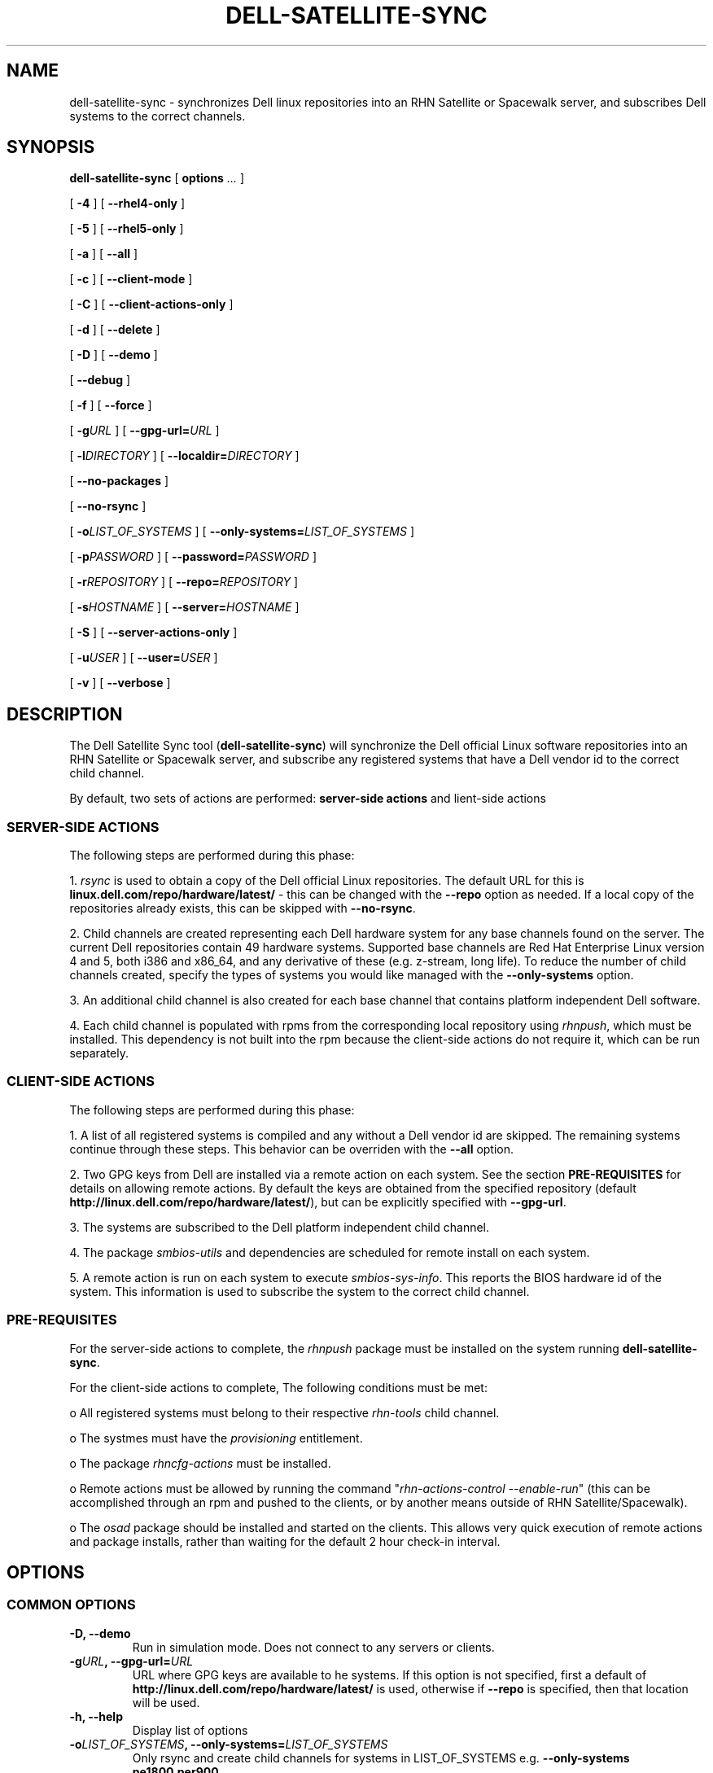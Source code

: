 .TH "DELL-SATELLITE-SYNC" "8" "9 November 2009" "Version 0.4.2" ""

.SH NAME
dell-satellite-sync \- synchronizes Dell linux repositories into an RHN Satellite or Spacewalk server, and subscribes Dell systems to the correct channels.

.SH SYNOPSIS

.nf

\fBdell-satellite-sync\fR [ \fBoptions \fI\&...\fB\fR ] 

 [ \fB-4\fR ] [ \fB--rhel4-only\fR ]

 [ \fB-5\fR ] [ \fB--rhel5-only\fR ]

 [ \fB-a\fR ] [ \fB--all\fR ]

 [ \fB-c\fR ] [ \fB--client-mode\fR ]

 [ \fB-C\fR ] [ \fB--client-actions-only\fR ]

 [ \fB-d\fR ] [ \fB--delete\fR ]

 [ \fB-D\fR ] [ \fB--demo\fR ]

 [ \fB--debug\fR ]

 [ \fB-f\fR ] [ \fB--force\fR ]

 [ \fB-g\fIURL\fB\fR ] [ \fB--gpg-url=\fIURL\fB\fR ]

 [ \fB-l\fIDIRECTORY\fB\fR ] [ \fB--localdir=\fIDIRECTORY\fB\fR ]

 [ \fB--no-packages\fR ]

 [ \fB--no-rsync\fR ]

 [ \fB-o\fILIST_OF_SYSTEMS\fB\fR ] [ \fB--only-systems=\fILIST_OF_SYSTEMS\fB\fR ]

 [ \fB-p\fIPASSWORD\fB\fR ] [ \fB--password=\fIPASSWORD\fB\fR ]

 [ \fB-r\fIREPOSITORY\fB\fR ] [ \fB--repo=\fIREPOSITORY\fB\fR ]

 [ \fB-s\fIHOSTNAME\fB\fR ] [ \fB--server=\fIHOSTNAME\fB\fR ]

 [ \fB-S\fR ] [ \fB--server-actions-only\fR ]

 [ \fB-u\fIUSER\fB\fR ] [ \fB--user=\fIUSER\fB\fR ]

 [ \fB-v\fR ] [ \fB--verbose\fR ]


.fi
.SH DESCRIPTION
.PP
The Dell Satellite Sync tool (\fBdell-satellite-sync\fR) will synchronize the Dell official Linux software repositories into an RHN Satellite or Spacewalk server, and subscribe any registered systems that have a Dell vendor id to the correct child channel.

By default, two sets of actions are performed: \fBserver-side actions\fR and \fclient-side actions\fR

.SS "SERVER-SIDE ACTIONS"
.PP
The following steps are performed during this phase:

1. \fIrsync\fR is used to obtain a copy of the Dell official Linux repositories.  The default URL for this is \fBlinux.dell.com/repo/hardware/latest/\fR - this can be changed with the \fB--repo\fR option as needed.  If a local copy of the repositories already exists, this can be skipped with \fB--no-rsync\fR.

2. Child channels are created representing each Dell hardware system for any base channels found on the server.  The current Dell repositories contain 49 hardware systems.  Supported base channels are Red Hat Enterprise Linux version 4 and 5, both i386 and x86_64, and any derivative of these (e.g. z-stream, long life).  To reduce the number of child channels created, specify the types of systems you would like managed with the \fB--only-systems\fR option.

3. An additional child channel is also created for each base channel that contains platform independent Dell software.

4. Each child channel is populated with rpms from the corresponding local repository using \fIrhnpush\fR, which must be installed.  This dependency is not built into the rpm because the client-side actions do not require it, which can be run separately.

.SS "CLIENT-SIDE ACTIONS"
The following steps are performed during this phase:

1. A list of all registered systems is compiled and any without a Dell vendor id are skipped.  The remaining systems continue through these steps.  This behavior can be overriden with the \fB--all\fR option.

2. Two GPG keys from Dell are installed via a remote action on each system. See the section \fBPRE-REQUISITES\fR for details on allowing remote actions.  By default the keys are obtained from the specified repository (default \fBhttp://linux.dell.com/repo/hardware/latest/\fR), but can be explicitly specified with \fB--gpg-url\fR.

3. The systems are subscribed to the Dell platform independent child channel.

4. The package \fIsmbios-utils\fR and dependencies are scheduled for remote install on each system.

5. A remote action is run on each system to execute \fIsmbios-sys-info\fR.  This reports the BIOS hardware id of the system.  This information is used to subscribe the system to the correct child channel.

.SS "PRE-REQUISITES
For the server-side actions to complete, the \fIrhnpush\fR package must be installed on the system running \fBdell-satellite-sync\fR.

For the client-side actions to complete, The following conditions must be met:

o All registered systems must belong to their respective \fIrhn-tools\fR child channel.

o The systmes must have the \fIprovisioning\fR entitlement.

o The package \fIrhncfg-actions\fR must be installed.

o Remote actions must be allowed by running the command "\fIrhn-actions-control --enable-run\fR" (this can be accomplished through an rpm and pushed to the clients, or by another means outside of RHN Satellite/Spacewalk).

o The \fIosad\fR package should be installed and started on the clients.  This allows very quick execution of remote actions and package installs, rather than waiting for the default 2 hour check-in interval.

.SH "OPTIONS"
.SS "COMMON OPTIONS"
.TP
\fB-D, --demo\fR
Run in simulation mode.  Does not connect to any servers or clients.
.TP
\fB-g\fIURL\fB, --gpg-url=\fIURL\fB\fR
URL where GPG keys are available to he systems. If this option is not specified, first a default of \fBhttp://linux.dell.com/repo/hardware/latest/\fR is used, otherwise if \fB--repo\fR is specified, then that location will be used.
.TP
\fB-h, --help\fR
Display list of options
.TP
\fB-o\fILIST_OF_SYSTEMS\fB, --only-systems=\fILIST_OF_SYSTEMS\fB\fR
Only rsync and create child channels for systems in LIST_OF_SYSTEMS e.g. \fB--only-systems pe1800,per900\fR
.TP
\fB-p\fIPASSWORD\fB, --password=\fIPASSWORD\fB\fR
Password for the user specified with \fB--user\fR.  If this option is not specified, it will be prompted for.
.TP
\fB-r\fIREPOSITORY\fB, --repo=\fIREPOSITORY\fB\fR
Repository to call \fIrsync\fR against.  Also used to construct location of GPG keys, if \fB--gpg-url\fR is not specified.
.TP
\fB-s\fIHOSTNAME\fB, --server=\fIHOSTNAME\fB\fR
Hostname of your RHN Satellite/Spacewalk server (required).
.TP
\fB-u\fIUSERNAME\fB, --user=\fIUSERNAME\fB\fR
Username for RHN Satellite/Spacewalk (required).
.TP
\fB-v, --verbose\fR
Print extra information.

.SS "SERVER-SIDE ACTIONS"
.TP
\fB-4, --rhel4-only\fR
Only work under Red Hat Enterprise Linux 4 base channels (as of version 0.4, either this or --rhel5-only are required)
.TP
\fB-5, --rhel5-only\fR
Only work under Red Hat Enterprise Linux 5 base channels (as of version 0.4, either this or --rhel4-only are required)
.TP
\fB-d, --delete\fR
Delete all Dell child channels and packages.  Packages can be left on the server with \fB--no-packages\fR.
.TP
\fB-f, --force\fR
Force package upload via \fIrhnpush\fR (required for version 0.4)
.TP
\fB-l\fIDIRECTORY\fB, --localdir=\fIDIRECTORY\fB\fR
Local directory to hold a copy of the Dell repositories.  This option is also needed when specifying \fB--delete\fR, since the channel list is built from this directory tree (required).
.TP
\fB--no-packages\fR
Do not push or delete any packages.
.TP
\fB--no-rsync\fR
Do not call \fIrsync\fR to syncronize the Dell repositories.  A local copy must already exist at \fB--localdir\fR.
.TP
\fB-S, --server-actions-only\fR
Only perform server-side actions, including calling \fIrsync\fR, creating child channels, and uploading rpms via \fIrhnpush\fR.

.SS "CLIENT-SIDE ACTIONS"
.TP
\fB-a, --all\fR
Perform client actions on all systems, regardless of vendor id.  This will subscribe all clients to the Dell platform independent software channel, and attempt to determine the BIOS hardware id.  Note that a matching child channel may not exist if it is not a Dell system.
.TP
\fB-C, --client-actions-only\fR
Only perform client-side actions, including scheduling remote actions, installing package, and subscribing systems.  Channels and rpms must already be on the server.

.SS "DEBUGGING AND EXPERIMENTAL OPTIONS"
.TP
\fB--auto\fR
Automatically determine what types of Dell systems are registered with RHN Satellite/Spacewalk, and rsync/create child channels for only those types, essentially internally invoking \fB--only-systems\fR (not implemented yet).
.TP
\fB-C, --client-mode\fR
Runs client actions from a client.  Use this to avoid using remote actions, and supply the authentication client-side instead. (not implemented yet).
.TP
\fB--debug\fR
Print lots of extra and ugly (but potentially useful) output.

.RE

.SH "EXAMPLES"

\fBsatellite-sync --list-channels\fR

\fBsatellite-sync --channel=rhel-i386-as-3\fR

\fBsatellite-sync -c rhel-i386-as-3 -c redhat-advanced-server-i386\fR

\fBsatellite-sync -m /var/tmp/channel-dumps --list-channels\fR

\fBsatellite-sync -m /var/tmp/channel-dumps -c rhel-i386-as-3\fR

\fBsatellite-sync --iss-parent=stage-satellite.yourorg.com -c rhel-i386-as-4\fR
.SH "SEE ALSO"

db-control(1) - embedded database environment only!

rhn-charsets(8)

rhnpush(8)

rhn-satellite-activate(8)

rhn-schema-version(8)

rhn-ssl-dbstore(8)
.SH "AUTHORS"

Todd Warner <taw@redhat.com>

Mihai Ibanescu <misa@redhat.com>

Pradeep Kilambi <pkilambi@redhat.com>

.SH SEE ALSO
	rsync(1)

.SH FILES
	/usr/bin/dell-satellite-sync

.SH AUTHORS
	Vinny Valdez <vvaldez@redhat.com>
